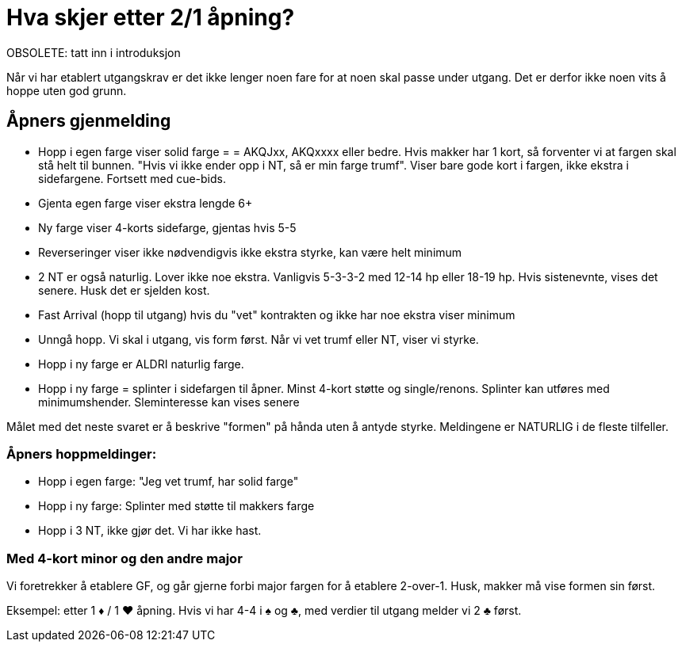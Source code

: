 = Hva skjer etter 2/1 åpning?

OBSOLETE: tatt inn i introduksjon

Når vi har etablert utgangskrav er det ikke lenger noen fare for at noen skal passe under utgang. Det er derfor ikke noen vits å hoppe uten god grunn.

== Åpners gjenmelding
* Hopp i egen farge viser solid farge = = AKQJxx, AKQxxxx eller bedre. Hvis makker har 1 kort, så forventer vi at fargen skal stå helt til bunnen. "Hvis vi ikke ender opp i NT, så er min farge trumf". Viser bare gode kort i fargen, ikke ekstra i sidefargene. Fortsett med cue-bids.
* Gjenta egen farge viser ekstra lengde 6+
* Ny farge viser 4-korts sidefarge, gjentas hvis 5-5
* Reverseringer viser ikke nødvendigvis ikke ekstra styrke, kan være helt minimum
* 2 NT er også naturlig. Lover ikke noe ekstra. Vanligvis 5-3-3-2 med 12-14 hp eller 18-19 hp. Hvis sistenevnte, vises det senere. Husk det er sjelden kost.
* Fast Arrival (hopp til utgang) hvis du "vet" kontrakten og ikke har noe ekstra viser minimum
* Unngå hopp. Vi skal i utgang, vis form først. Når vi vet trumf eller NT, viser vi styrke.
* Hopp i ny farge er ALDRI naturlig farge.
* Hopp i ny farge = splinter i sidefargen til åpner. Minst 4-kort støtte og single/renons. Splinter kan utføres med minimumshender. Sleminteresse kan vises senere

Målet med det neste svaret er å beskrive "formen" på hånda uten å antyde styrke. Meldingene er NATURLIG i de fleste tilfeller.

=== Åpners hoppmeldinger:

* Hopp i egen farge: "Jeg vet trumf, har solid farge"
* Hopp i ny farge: Splinter med støtte til makkers farge
* Hopp i 3 NT, ikke gjør det. Vi har ikke hast.

=== Med 4-kort minor og den andre major

Vi foretrekker å etablere GF, og går gjerne forbi major fargen for å etablere 2-over-1. Husk, makker må vise formen sin først.

Eksempel: etter 1 [red]#♦# / 1 [red]#♥# åpning. Hvis vi har 4-4 i [black]#♠# og [black]#♣#, med verdier til utgang melder vi 2 [black]#♣# først.

